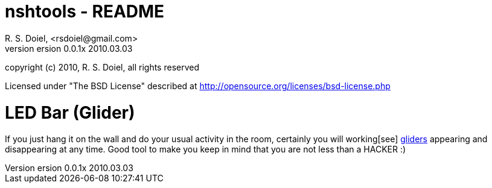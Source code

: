 nshtools - README
=================
R. S. Doiel, <rsdoiel@gmail.com>
version 0.0.1x 2010.03.03

copyright (c) 2010, R. S. Doiel, all rights reserved

Licensed under "The BSD License" described at http://opensource.org/licenses/bsd-license.php

LED Bar (Glider)
================
If you just hang it on the wall and do your usual activity in the room, certainly you will working[see] http://en.wikipedia.org/wiki/Hacker_Emblem[gliders] appearing and disappearing at any time. Good tool to make you keep in mind that you are not less than a HACKER :)
